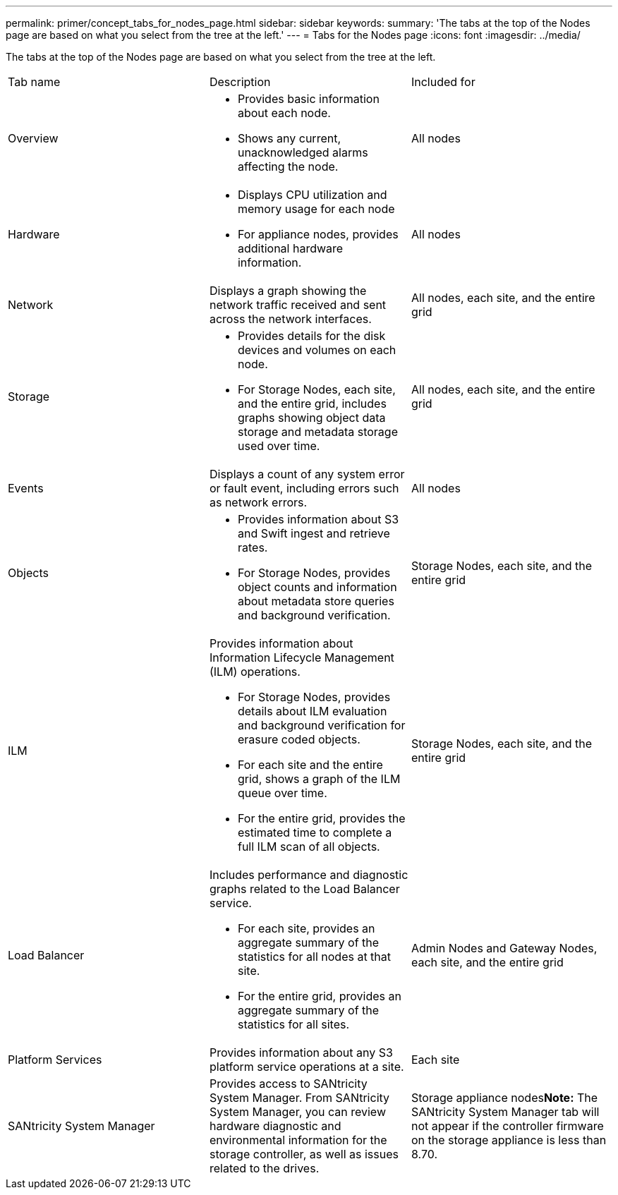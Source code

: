 ---
permalink: primer/concept_tabs_for_nodes_page.html
sidebar: sidebar
keywords: 
summary: 'The tabs at the top of the Nodes page are based on what you select from the tree at the left.'
---
= Tabs for the Nodes page
:icons: font
:imagesdir: ../media/

[.lead]
The tabs at the top of the Nodes page are based on what you select from the tree at the left.

|===
| Tab name| Description| Included for
a|
Overview
a|

* Provides basic information about each node.
* Shows any current, unacknowledged alarms affecting the node.

a|
All nodes
a|
Hardware
a|

* Displays CPU utilization and memory usage for each node
* For appliance nodes, provides additional hardware information.

a|
All nodes
a|
Network
a|
Displays a graph showing the network traffic received and sent across the network interfaces.
a|
All nodes, each site, and the entire grid
a|
Storage
a|

* Provides details for the disk devices and volumes on each node.
* For Storage Nodes, each site, and the entire grid, includes graphs showing object data storage and metadata storage used over time.

a|
All nodes, each site, and the entire grid
a|
Events
a|
Displays a count of any system error or fault event, including errors such as network errors.
a|
All nodes
a|
Objects
a|

* Provides information about S3 and Swift ingest and retrieve rates.
* For Storage Nodes, provides object counts and information about metadata store queries and background verification.

a|
Storage Nodes, each site, and the entire grid
a|
ILM
a|
Provides information about Information Lifecycle Management (ILM) operations.

* For Storage Nodes, provides details about ILM evaluation and background verification for erasure coded objects.
* For each site and the entire grid, shows a graph of the ILM queue over time.
* For the entire grid, provides the estimated time to complete a full ILM scan of all objects.

a|
Storage Nodes, each site, and the entire grid
a|
Load Balancer
a|
Includes performance and diagnostic graphs related to the Load Balancer service.

* For each site, provides an aggregate summary of the statistics for all nodes at that site.
* For the entire grid, provides an aggregate summary of the statistics for all sites.

a|
Admin Nodes and Gateway Nodes, each site, and the entire grid
a|
Platform Services
a|
Provides information about any S3 platform service operations at a site.
a|
Each site
a|
SANtricity System Manager
a|
Provides access to SANtricity System Manager. From SANtricity System Manager, you can review hardware diagnostic and environmental information for the storage controller, as well as issues related to the drives.
a|
Storage appliance nodes**Note:** The SANtricity System Manager tab will not appear if the controller firmware on the storage appliance is less than 8.70.

|===
